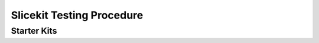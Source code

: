 Slicekit Testing Procedure
==========================

Starter Kits
------------

+-----+------------------------+-------------------------------------------------------+
| 1.1 |  Loopback Test         | Loopback Slices                                       |
+-----+------------------------+-------------------------------------------------------+   
| **Setup**                                                                            |
| cd hw_slicekit_system/app_coreboard_test                                             |
| make all                                                                             |
| xrun --io bin/Release/app_coreboard_test.xe                                          |
+--------------------------------------------------------------------------------------+
| **Output**                                                                           |
| Both cores pass loopback test, P8D LEDs flash (x4), reset LED< clk led and pwr       |
| led all lit                                                                          |
+-----+------------------------+-------------------------------------------------------+
| 1.2 |  Ethernet Test         | Ethernet Slice in Circle                              |
+-----+------------------------+-------------------------------------------------------+   
| **Setup**                                                                            |
| Remove loopback slices                                                               |
| Plug ethernet slice to circle slot                                                   |
| Connect Cat5 to laptop                                                               |
| cd hw_slicekit_system/app_coreboard_ethernet_test                                    |
| make all                                                                             |
| xflash  bin/full/app_ethernet_demo_full.xe                                           |
| remove xtag2 and power cycle board                                                   |
| on laptop: PING                                                                      |
+--------------------------------------------------------------------------------------+
| **Output**                                                                           |
| Reply from blah blah                                                                 |
+-----+------------------------+-------------------------------------------------------+
| 1.3 | GPIO Buttons Test      |                                                       |
+-----+------------------------+-------------------------------------------------------+   
| **Setup**                                                                            |
| Unplug ethernet slice and plug gpio into Square                                      |
| replug xtag2                                                                         |
| cd sw_gpio_examples/app_sk_simple_gpio_demo                                          |
| xrun --io bin/Release/app_sk_gpio_simple_demo.xe                                     |
+--------------------------------------------------------------------------------------+
| **Output**                                                                           |
| Press button 1: Temp is output to console                                            |
| press button 2: "button 2 pressed"                                                   |
+-----+------------------------+-------------------------------------------------------+
| 1.4 | GPIO UART Test         |                                                       |
+-----+------------------------+-------------------------------------------------------+   
| **Setup**                                                                            |
| cd sw_gpio_examples/app_sk_gpio_com_demo                                             |
| open hercules on laptop. Configure even parity, 115200 baud, data size 8             |
| right click in hercules - disable CR/LF enable                                       |
| set transmit EOl to CR (mac)                                                         |
| click open device                                                                    | 
| xrun --io bin/Release/app_sk_gpio_com_demo.xe                                        |
+--------------------------------------------------------------------------------------+
| **Output**                                                                           |
| Check wlecome message is displayed                                                   |
| type chars in input window, click send, check chars are echoed back                  |
+-----+------------------------+-------------------------------------------------------+
| 2   | Chain Test             |                                                       |
+-----+------------------------+-------------------------------------------------------+
| Take two passin gunits from stage 1 and cross check them against each other          |   
+-----+------------------------+-------------------------------------------------------+
| 3   | OTP program            |                                                       |
+-----+------------------------+-------------------------------------------------------+   
| **Setup**                                                                            |
| Ensure xtag2 is connected.                                                           |
| power cycle board                                                                    |
| xburn --xmos --board-id = 0x00080011 --serialnumber=33000001                         |
| --mac-address=00:00:00:22:97:00:50:00 --mac-address=00:00:00:22:97:00:50:01          |
| --mac-address=00:00:00:22:97:00:50:02 --mac-address=00:00:00:22:97:00:50:03          |                                                                 |  
|                                                                                      |
| serial number should increment by 1 each time (number is decimal)                    |
| last digit of mac address should increment by 1 each time (number is hexadecimal)    |
| * slicekit core board serial numbers 33000001 onwards                                |
| *slicekit core board board ID :                                                      |
| vendor = XMOS 0x00                                                                   |
| board family = 0x08 (slicekit)                                                       |
| board name = XK-SKC-L2 (L2 core board) = 0x0                                         |
| major rev = 0x1                                                                      |
| minor rev = 0x1                                                                      |
+--------------------------------------------------------------------------------------+
| **Output**                                                                           |
| Check wlecome message is displayed                                                   |
+--------------------------------------------------------------------------------------+


